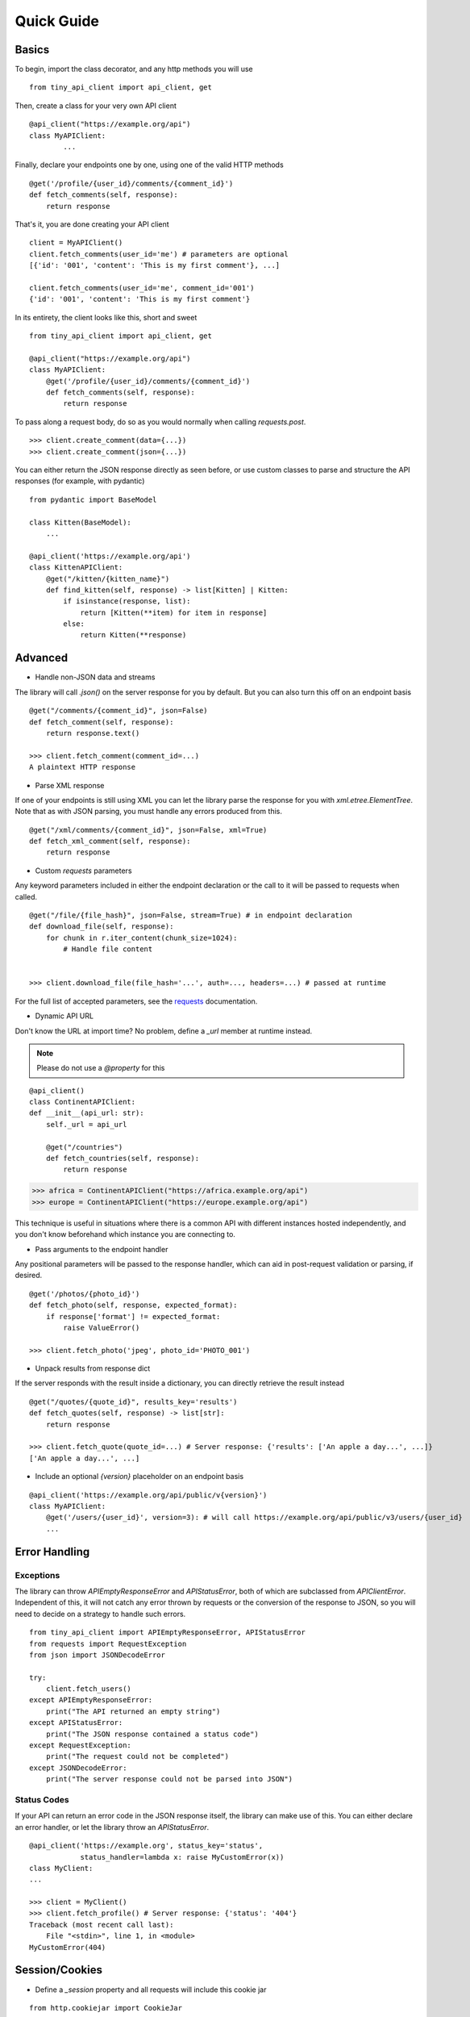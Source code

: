 Quick Guide
===========

.. _basics:

Basics
------

To begin, import the class decorator, and any http methods you will use

::

        from tiny_api_client import api_client, get


Then, create a class for your very own API client

::

        @api_client("https://example.org/api")
        class MyAPIClient:
                ...

Finally, declare your endpoints one by one, using one of the valid HTTP methods

::

            @get('/profile/{user_id}/comments/{comment_id}')
            def fetch_comments(self, response):
                return response

That's it, you are done creating your API client

::

        client = MyAPIClient()
        client.fetch_comments(user_id='me') # parameters are optional
        [{'id': '001', 'content': 'This is my first comment'}, ...]

        client.fetch_comments(user_id='me', comment_id='001')
        {'id': '001', 'content': 'This is my first comment'}


In its entirety, the client looks like this, short and sweet

::

        from tiny_api_client import api_client, get

        @api_client("https://example.org/api")
        class MyAPIClient:
            @get('/profile/{user_id}/comments/{comment_id}')
            def fetch_comments(self, response):
                return response


To pass along a request body, do so as you would normally when calling
`requests.post`.

::

        >>> client.create_comment(data={...})
        >>> client.create_comment(json={...})


You can either return the JSON response directly as seen before,
or use custom classes to parse and structure the API responses
(for example, with pydantic)

::

        from pydantic import BaseModel

        class Kitten(BaseModel):
            ...

        @api_client('https://example.org/api')
        class KittenAPIClient:
            @get("/kitten/{kitten_name}")
            def find_kitten(self, response) -> list[Kitten] | Kitten:
                if isinstance(response, list):
                    return [Kitten(**item) for item in response]
                else:
                    return Kitten(**response)


Advanced
--------

- Handle non-JSON data and streams

The library will call `.json()` on the server response for you by default. But you can also turn this off on an endpoint basis


::

        @get("/comments/{comment_id}", json=False)
        def fetch_comment(self, response):
            return response.text()

        >>> client.fetch_comment(comment_id=...)
        A plaintext HTTP response


- Parse XML response

If one of your endpoints is still using XML you can let the library parse
the response for you with `xml.etree.ElementTree`. Note that as with JSON
parsing, you must handle any errors produced from this.

::

        @get("/xml/comments/{comment_id}", json=False, xml=True)
        def fetch_xml_comment(self, response):
            return response


- Custom *requests* parameters

Any keyword parameters included in either the endpoint declaration or the call to it will be passed to requests when called.

::

        @get("/file/{file_hash}", json=False, stream=True) # in endpoint declaration
        def download_file(self, response):
            for chunk in r.iter_content(chunk_size=1024):
                # Handle file content


        >>> client.download_file(file_hash='...', auth=..., headers=...) # passed at runtime

For the full list of accepted parameters, see the `requests`_ documentation.

.. _requests: https://requests.readthedocs.io/en/latest/api/#requests.request


- Dynamic API URL

Don't know the URL at import time? No problem, define a `_url` member at runtime instead.

.. note::

        Please do not use a `@property` for this

::

        @api_client()
        class ContinentAPIClient:
        def __init__(api_url: str):
            self._url = api_url

            @get("/countries")
            def fetch_countries(self, response):
                return response


>>> africa = ContinentAPIClient("https://africa.example.org/api")
>>> europe = ContinentAPIClient("https://europe.example.org/api")

This technique is useful in situations where there is a common API with different
instances hosted independently, and you don't know beforehand which instance you
are connecting to.


- Pass arguments to the endpoint handler

Any positional parameters will be passed to the response handler, which can
aid in post-request validation or parsing, if desired.

::

        @get('/photos/{photo_id}')
        def fetch_photo(self, response, expected_format):
            if response['format'] != expected_format:
                raise ValueError()

        >>> client.fetch_photo('jpeg', photo_id='PHOTO_001')


- Unpack results from response dict

If the server responds with the result inside a dictionary, you can directly retrieve the result instead

::

        @get("/quotes/{quote_id}", results_key='results')
        def fetch_quotes(self, response) -> list[str]:
            return response

        >>> client.fetch_quote(quote_id=...) # Server response: {'results': ['An apple a day...', ...]}
        ['An apple a day...', ...]


- Include an optional `{version}` placeholder on an endpoint basis

::

        @api_client('https://example.org/api/public/v{version}')
        class MyAPIClient:
            @get('/users/{user_id}', version=3): # will call https://example.org/api/public/v3/users/{user_id}
            ...


Error Handling
--------------

Exceptions
^^^^^^^^^^

The library can throw `APIEmptyResponseError` and `APIStatusError`, both of which
are subclassed from `APIClientError`.
Independent of this, it will not catch any error thrown by requests or the conversion
of the response to JSON, so you will need to decide on a strategy to handle such errors.

::

        from tiny_api_client import APIEmptyResponseError, APIStatusError
        from requests import RequestException
        from json import JSONDecodeError

        try:
            client.fetch_users()
        except APIEmptyResponseError:
            print("The API returned an empty string")
        except APIStatusError:
            print("The JSON response contained a status code")
        except RequestException:
            print("The request could not be completed")
        except JSONDecodeError:
            print("The server response could not be parsed into JSON")

Status Codes
^^^^^^^^^^^^

If your API can return an error code in the JSON response itself, the library
can make use of this. You can either declare an error handler, or let the library
throw an `APIStatusError`.

::

        @api_client('https://example.org', status_key='status',
                    status_handler=lambda x: raise MyCustomError(x))
        class MyClient:
        ...

        >>> client = MyClient()
        >>> client.fetch_profile() # Server response: {'status': '404'}
        Traceback (most recent call last):
            File "<stdin>", line 1, in <module>
        MyCustomError(404)


Session/Cookies
---------------

- Define a `_session` property and all requests will include this cookie jar

::

        from http.cookiejar import CookieJar

        @api_client('https://example.org')
        class MyAPIClient:
            def __init__(self, session: CookieJar | dict):
                self._session = session


.. note::

        Please do not use a `@property` for this


- Make a request to a different server

There might come a time when you wish to make a request to a different server within the same session, without implementing your own logic

::

        @get("{external_url}", use_api=False)
        def fetch_external_resource(self, response):
            return response

        >>> client.fetch_external_resource(external_url="https://example.org/api/...")
